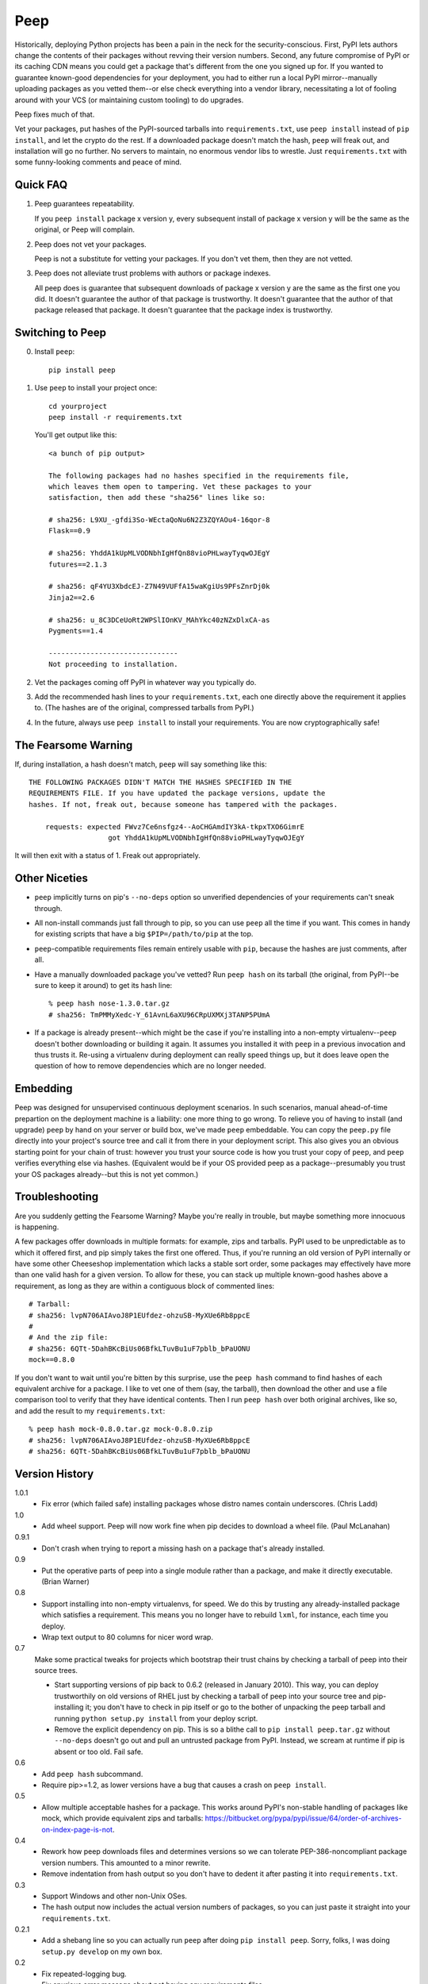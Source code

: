 ====
Peep
====

Historically, deploying Python projects has been a pain in the neck for the
security-conscious. First, PyPI lets authors change the contents of their
packages without revving their version numbers. Second, any future compromise
of PyPI or its caching CDN means you could get a package that's different from
the one you signed up for. If you wanted to guarantee known-good dependencies
for your deployment, you had to either run a local PyPI mirror--manually
uploading packages as you vetted them--or else check everything into a vendor
library, necessitating a lot of fooling around with your VCS (or maintaining
custom tooling) to do upgrades.

Peep fixes much of that.

Vet your packages, put hashes of the PyPI-sourced tarballs into
``requirements.txt``, use ``peep install`` instead of ``pip install``, and let
the crypto do the rest. If a downloaded package doesn't match the hash,
``peep`` will freak out, and installation will go no further. No servers to
maintain, no enormous vendor libs to wrestle. Just ``requirements.txt`` with
some funny-looking comments and peace of mind.


Quick FAQ
=========

1. Peep guarantees repeatability.

   If you ``peep install`` package x version y, every subsequent install of package
   x version y will be the same as the original, or Peep will complain.

2. Peep does not vet your packages.

   Peep is not a substitute for vetting your packages. If you don't vet them,
   then they are not vetted.

3. Peep does not alleviate trust problems with authors or package indexes.

   All peep does is guarantee that subsequent downloads of package x version y
   are the same as the first one you did. It doesn't guarantee the author of
   that package is trustworthy. It doesn't guarantee that the author of that
   package released that package. It doesn't guarantee that the package index
   is trustworthy.


Switching to Peep
=================

0. Install ``peep``::

    pip install peep
1. Use ``peep`` to install your project once::

        cd yourproject
        peep install -r requirements.txt

   You'll get output like this::

    <a bunch of pip output>

    The following packages had no hashes specified in the requirements file,
    which leaves them open to tampering. Vet these packages to your
    satisfaction, then add these "sha256" lines like so:

    # sha256: L9XU_-gfdi3So-WEctaQoNu6N2Z3ZQYAOu4-16qor-8
    Flask==0.9

    # sha256: YhddA1kUpMLVODNbhIgHfQn88vioPHLwayTyqwOJEgY
    futures==2.1.3

    # sha256: qF4YU3XbdcEJ-Z7N49VUFfA15waKgiUs9PFsZnrDj0k
    Jinja2==2.6

    # sha256: u_8C3DCeUoRt2WPSlIOnKV_MAhYkc40zNZxDlxCA-as
    Pygments==1.4

    -------------------------------
    Not proceeding to installation.
2. Vet the packages coming off PyPI in whatever way you typically do.
3. Add the recommended hash lines to your ``requirements.txt``, each one
   directly above the requirement it applies to. (The hashes are of the
   original, compressed tarballs from PyPI.)
4. In the future, always use ``peep install`` to install your requirements. You
   are now cryptographically safe!


The Fearsome Warning
====================

If, during installation, a hash doesn't match, ``peep`` will say something like
this::

    THE FOLLOWING PACKAGES DIDN'T MATCH THE HASHES SPECIFIED IN THE
    REQUIREMENTS FILE. If you have updated the package versions, update the
    hashes. If not, freak out, because someone has tampered with the packages.

        requests: expected FWvz7Ce6nsfgz4--AoCHGAmdIY3kA-tkpxTXO6GimrE
                       got YhddA1kUpMLVODNbhIgHfQn88vioPHLwayTyqwOJEgY

It will then exit with a status of 1. Freak out appropriately.


Other Niceties
==============

* ``peep`` implicitly turns on pip's ``--no-deps`` option so unverified
  dependencies of your requirements can't sneak through.
* All non-install commands just fall through to pip, so you can use ``peep``
  all the time if you want. This comes in handy for existing scripts that have
  a big ``$PIP=/path/to/pip`` at the top.
* ``peep``-compatible requirements files remain entirely usable with ``pip``,
  because the hashes are just comments, after all.
* Have a manually downloaded package you've vetted? Run ``peep hash`` on its
  tarball (the original, from PyPI--be sure to keep it around) to get its hash
  line::

    % peep hash nose-1.3.0.tar.gz
    # sha256: TmPMMyXedc-Y_61AvnL6aXU96CRpUXMXj3TANP5PUmA
* If a package is already present--which might be the case if you're installing
  into a non-empty virtualenv--``peep`` doesn't bother downloading or building it
  again. It assumes you installed it with ``peep`` in a previous invocation and
  thus trusts it. Re-using a virtualenv during deployment can really speed
  things up, but it does leave open the question of how to remove dependencies
  which are no longer needed.


Embedding
=========

Peep was designed for unsupervised continuous deployment scenarios. In such
scenarios, manual ahead-of-time prepartion on the deployment machine is a
liability: one more thing to go wrong. To relieve you of having to install (and
upgrade) ``peep`` by hand on your server or build box, we've made ``peep``
embeddable. You can copy the ``peep.py`` file directly into your project's
source tree and call it from there in your deployment script. This also gives
you an obvious starting point for your chain of trust: however you trust your
source code is how you trust your copy of ``peep``, and ``peep`` verifies
everything else via hashes. (Equivalent would be if your OS provided peep as a
package--presumably you trust your OS packages already--but this is not yet
common.)


Troubleshooting
===============

Are you suddenly getting the Fearsome Warning? Maybe you're really in trouble,
but maybe something more innocuous is happening.

A few packages offer downloads in multiple formats: for example, zips and
tarballs. PyPI used to be unpredictable as to which it offered first, and pip
simply takes the first one offered. Thus, if you're running an old version of
PyPI internally or have some other Cheeseshop implementation which lacks a
stable sort order, some packages may effectively have more than one valid hash
for a given version. To allow for these, you can stack up multiple known-good
hashes above a requirement, as long as they are within a contiguous block of
commented lines::

    # Tarball:
    # sha256: lvpN706AIAvoJ8P1EUfdez-ohzuSB-MyXUe6Rb8ppcE
    #
    # And the zip file:
    # sha256: 6QTt-5DahBKcBiUs06BfkLTuvBu1uF7pblb_bPaUONU
    mock==0.8.0

If you don't want to wait until you're bitten by this surprise, use the ``peep
hash`` command to find hashes of each equivalent archive for a package. I like
to vet one of them (say, the tarball), then download the other and use a file
comparison tool to verify that they have identical contents. Then I run ``peep
hash`` over both original archives, like so, and add the result to my
``requirements.txt``::

    % peep hash mock-0.8.0.tar.gz mock-0.8.0.zip
    # sha256: lvpN706AIAvoJ8P1EUfdez-ohzuSB-MyXUe6Rb8ppcE
    # sha256: 6QTt-5DahBKcBiUs06BfkLTuvBu1uF7pblb_bPaUONU


Version History
===============

1.0.1
  * Fix error (which failed safe) installing packages whose distro names
    contain underscores. (Chris Ladd)

1.0
  * Add wheel support. Peep will now work fine when pip decides to download a
    wheel file. (Paul McLanahan)

0.9.1
  * Don't crash when trying to report a missing hash on a package that's
    already installed.

0.9
  * Put the operative parts of peep into a single module rather than a package,
    and make it directly executable. (Brian Warner)

0.8
  * Support installing into non-empty virtualenvs, for speed. We do this by
    trusting any already-installed package which satisfies a requirement. This
    means you no longer have to rebuild ``lxml``, for instance, each time you
    deploy.
  * Wrap text output to 80 columns for nicer word wrap.

0.7
  Make some practical tweaks for projects which bootstrap their trust chains by
  checking a tarball of peep into their source trees.

  * Start supporting versions of pip back to 0.6.2 (released in January 2010).
    This way, you can deploy trustworthily on old versions of RHEL just by
    checking a tarball of peep into your source tree and pip-installing it; you
    don't have to check in pip itself or go to the bother of unpacking the peep
    tarball and running ``python setup.py install`` from your deploy script.
  * Remove the explicit dependency on pip. This is so a blithe call to
    ``pip install peep.tar.gz`` without ``--no-deps`` doesn't go out and pull
    an untrusted package from PyPI. Instead, we scream at runtime if pip is
    absent or too old. Fail safe.

0.6
  * Add ``peep hash`` subcommand.
  * Require pip>=1.2, as lower versions have a bug that causes a crash on
    ``peep install``.

0.5
  * Allow multiple acceptable hashes for a package. This works around PyPI's
    non-stable handling of packages like mock, which provide equivalent
    zips and tarballs:
    https://bitbucket.org/pypa/pypi/issue/64/order-of-archives-on-index-page-is-not.

0.4
  * Rework how peep downloads files and determines versions so we can tolerate
    PEP-386-noncompliant package version numbers. This amounted to a minor
    rewrite.
  * Remove indentation from hash output so you don't have to dedent it after
    pasting it into ``requirements.txt``.

0.3
  * Support Windows and other non-Unix OSes.
  * The hash output now includes the actual version numbers of packages, so you
    can just paste it straight into your ``requirements.txt``.

0.2.1
  * Add a shebang line so you can actually run ``peep`` after doing ``pip
    install peep``. Sorry, folks, I was doing ``setup.py develop`` on my own
    box.

0.2
  * Fix repeated-logging bug.
  * Fix spurious error message about not having any requirements files.
  * Pass pip's exit code through to the outside for calls to non-``install``
    subcommands.
  * Improve spacing in the final output.

0.1
  * Proof of concept. Does all the crypto stuff. Should be secure. Some rough
    edges in the UI.
